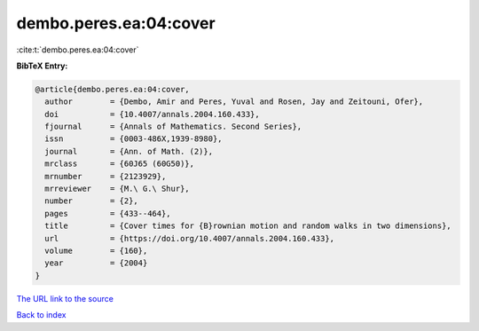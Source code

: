 dembo.peres.ea:04:cover
=======================

:cite:t:`dembo.peres.ea:04:cover`

**BibTeX Entry:**

.. code-block:: bibtex

   @article{dembo.peres.ea:04:cover,
     author        = {Dembo, Amir and Peres, Yuval and Rosen, Jay and Zeitouni, Ofer},
     doi           = {10.4007/annals.2004.160.433},
     fjournal      = {Annals of Mathematics. Second Series},
     issn          = {0003-486X,1939-8980},
     journal       = {Ann. of Math. (2)},
     mrclass       = {60J65 (60G50)},
     mrnumber      = {2123929},
     mrreviewer    = {M.\ G.\ Shur},
     number        = {2},
     pages         = {433--464},
     title         = {Cover times for {B}rownian motion and random walks in two dimensions},
     url           = {https://doi.org/10.4007/annals.2004.160.433},
     volume        = {160},
     year          = {2004}
   }
`The URL link to the source <https://doi.org/10.4007/annals.2004.160.433>`_


`Back to index <../By-Cite-Keys.html>`_

